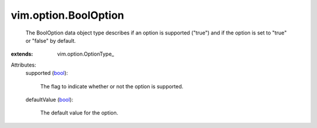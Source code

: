 
vim.option.BoolOption
=====================
  The BoolOption data object type describes if an option is supported ("true") and if the option is set to "true" or "false" by default.
:extends: vim.option.OptionType_

Attributes:
    supported (`bool <https://docs.python.org/2/library/stdtypes.html>`_):

       The flag to indicate whether or not the option is supported.
    defaultValue (`bool <https://docs.python.org/2/library/stdtypes.html>`_):

       The default value for the option.
